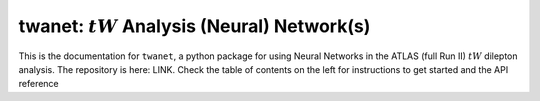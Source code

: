 twanet: :math:`tW` Analysis (Neural) Network(s)
===============================================

This is the documentation for ``twanet``, a python package for using
Neural Networks in the ATLAS (full Run II) :math:`tW` dilepton
analysis. The repository is here: LINK. Check the table of contents on
the left for instructions to get started and the API reference
